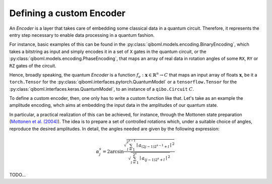 Defining a custom Encoder
-------------------------

An `Encoder` is a layer that takes care of embedding some classical data in a quantum circuit. Therefore, it represents the entry step necessary to enable data processing in a quantum fashion.

For instance, basic examples of this can be found in the :py:class:`qiboml.models.encoding.BinaryEncoding`, which takes a bitstring as input and simply encodes it in a set of ``X`` gates in the quantum circuit, or the :py:class:`qiboml.models.encoding.PhaseEncoding`, that maps an array of real data in rotation angles of some ``RX``, ``RY`` or ``RZ`` gates of the circuit.

Hence, broadly speaking, the quantum `Encoder` is a function :math:`f_e: \mathbf{x}\in\mathbb{R}^n \rightarrow C` that maps an input array of floats :math:`\mathbf{x}`, be it a ``torch.Tensor`` for the :py:class:`qiboml.interfaces.pytorch.QuantumModel` or a ``tensorflow.Tensor`` for the :py:class:`qiboml.interfaces.keras.QuantumModel`, to an instance of a ``qibo.Circuit`` :math:`C`.

To define a custom encoder, then, one only has to write a custom function like that. Let's take as an example the amplitude encoding, whch aims at embedding the input data in the amplitudes of our quantum state.

In particular, a practical realization of this can be achieved, for instance, through the Mottonen state preparation (`Mottonen et al. (2004) <https://arxiv.org/abs/quant-ph/0407010>`_). The idea is to prepare a set of controlled rotations which, under a suitable choice of angles, reproduce the desired amplitudes. In detail, the angles needed are given by the following expression:

.. math::

   \alpha_j^s = 2 \arcsin \frac{ \sqrt{\sum_{l=1}^{2^{s-1}} \mid a_{(2j-1)2^{s-1} + l}  \mid^2 } }{ \sqrt{\sum_{l=1}^{2^s} \mid a_{(j-1)2^s + l}  \mid^2 } }

TODO...
